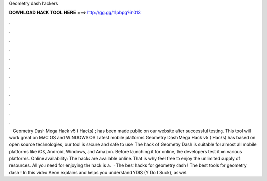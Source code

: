 Geometry dash hackers

𝐃𝐎𝐖𝐍𝐋𝐎𝐀𝐃 𝐇𝐀𝐂𝐊 𝐓𝐎𝐎𝐋 𝐇𝐄𝐑𝐄 ===> http://gg.gg/11pbpg?61013

.

.

.

.

.

.

.

.

.

.

.

.

 · Geometry Dash Mega Hack v5 ( Hacks) ; has been made public on our website after successful testing. This tool will work great on MAC OS and WINDOWS OS  Latest mobile platforms Geometry Dash Mega Hack v5 ( Hacks) has based on open source technologies, our tool is secure and safe to use. The hack of Geometry Dash is suitable for almost all mobile platforms like iOS, Android, Windows, and Amazon. Before launching it for online, the developers test it on various platforms. Online availability: The hacks are available online. That is why feel free to enjoy the unlimited supply of resources. All you need for enjoying the hack is a.  · The best hacks for geometry dash ! The best tools for geometry dash ! In this video Aeon explains and helps you understand YDIS (Y Do I Suck), as wel.